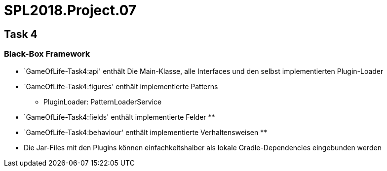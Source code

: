 = SPL2018.Project.07


== Task 4

=== Black-Box Framework
* `GameOfLife-Task4:api' enthält Die Main-Klasse, alle Interfaces und den selbst implementierten Plugin-Loader
* `GameOfLife-Task4:figures' enthält implementierte Patterns
    ** PluginLoader: PatternLoaderService
* `GameOfLife-Task4:fields' enthält implementierte Felder
    **
* `GameOfLife-Task4:behaviour' enthält implementierte Verhaltensweisen
    **
* Die Jar-Files mit den Plugins können einfachkeitshalber als lokale Gradle-Dependencies eingebunden werden